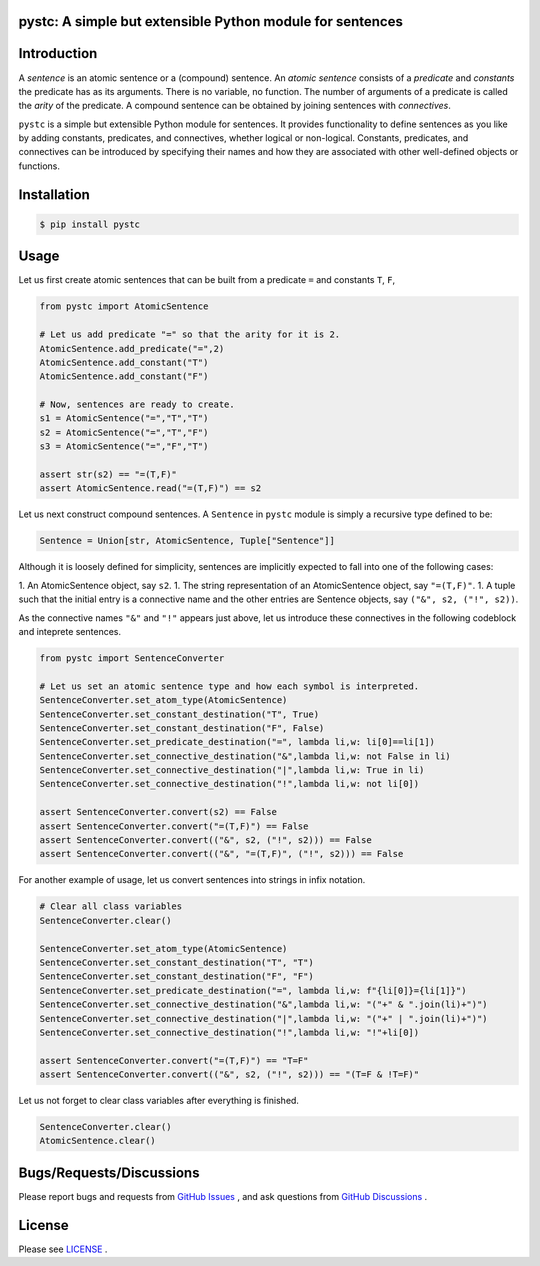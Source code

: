 pystc: A simple but extensible Python module for sentences
==========================================================

Introduction
============
A *sentence* is an atomic sentence or a (compound) sentence.
An *atomic sentence* consists of a *predicate* and *constants* the predicate has
as its arguments.
There is no variable, no function.
The number of arguments of a predicate is called the *arity* of the predicate.
A compound sentence can be obtained by joining sentences with *connectives*.

``pystc`` is a simple but extensible Python module for sentences.
It provides functionality to define sentences as you like 
by adding constants, predicates, and connectives, whether logical or non-logical.
Constants, predicates, and connectives can be introduced by specifying
their names and how they are associated with other well-defined objects or
functions.

Installation
============

.. code:: shell-session

    $ pip install pystc

Usage
=====

Let us first create atomic sentences that can be built from a predicate ``=``
and constants ``T``, ``F``, 

.. code:: python

    from pystc import AtomicSentence

    # Let us add predicate "=" so that the arity for it is 2.
    AtomicSentence.add_predicate("=",2) 
    AtomicSentence.add_constant("T")
    AtomicSentence.add_constant("F")

    # Now, sentences are ready to create.
    s1 = AtomicSentence("=","T","T")
    s2 = AtomicSentence("=","T","F")
    s3 = AtomicSentence("=","F","T")

    assert str(s2) == "=(T,F)"
    assert AtomicSentence.read("=(T,F)") == s2

Let us next construct compound sentences.
A ``Sentence`` in ``pystc`` module is simply a recursive type defined to be:

.. code:: python

    Sentence = Union[str, AtomicSentence, Tuple["Sentence"]]

Although it is loosely defined for simplicity, 
sentences are implicitly expected to fall into one of the following cases:

1. An AtomicSentence object, say ``s2``.
1. The string representation of an AtomicSentence object, say ``"=(T,F)"``.
1. A tuple such that the initial entry is a connective name and the other entries are Sentence objects, say ``("&", s2, ("!", s2))``.

As the connective names ``"&"`` and ``"!"`` appears just above, 
let us introduce these connectives in the following codeblock
and inteprete sentences.

.. code:: python

    from pystc import SentenceConverter

    # Let us set an atomic sentence type and how each symbol is interpreted.
    SentenceConverter.set_atom_type(AtomicSentence)
    SentenceConverter.set_constant_destination("T", True)
    SentenceConverter.set_constant_destination("F", False)
    SentenceConverter.set_predicate_destination("=", lambda li,w: li[0]==li[1])
    SentenceConverter.set_connective_destination("&",lambda li,w: not False in li)
    SentenceConverter.set_connective_destination("|",lambda li,w: True in li)
    SentenceConverter.set_connective_destination("!",lambda li,w: not li[0])

    assert SentenceConverter.convert(s2) == False
    assert SentenceConverter.convert("=(T,F)") == False
    assert SentenceConverter.convert(("&", s2, ("!", s2))) == False
    assert SentenceConverter.convert(("&", "=(T,F)", ("!", s2))) == False

For another example of usage, let us convert sentences into strings in infix
notation.

.. code:: python

    # Clear all class variables
    SentenceConverter.clear()

    SentenceConverter.set_atom_type(AtomicSentence)
    SentenceConverter.set_constant_destination("T", "T")
    SentenceConverter.set_constant_destination("F", "F")
    SentenceConverter.set_predicate_destination("=", lambda li,w: f"{li[0]}={li[1]}")
    SentenceConverter.set_connective_destination("&",lambda li,w: "("+" & ".join(li)+")")
    SentenceConverter.set_connective_destination("|",lambda li,w: "("+" | ".join(li)+")")
    SentenceConverter.set_connective_destination("!",lambda li,w: "!"+li[0])

    assert SentenceConverter.convert("=(T,F)") == "T=F"
    assert SentenceConverter.convert(("&", s2, ("!", s2))) == "(T=F & !T=F)"

Let us not forget to clear class variables after everything is finished.

.. code:: python

    SentenceConverter.clear()
    AtomicSentence.clear()


Bugs/Requests/Discussions
=========================

Please report bugs and requests from `GitHub Issues <https://github.com/toda-lab/pystc/issues>`__ , and 
ask questions from `GitHub Discussions <https://github.com/toda-lab/pystc/discussions>`__ .

License
=======

Please see `LICENSE <https://github.com/toda-lab/pystc/blob/main/LICENSE>`__ .
